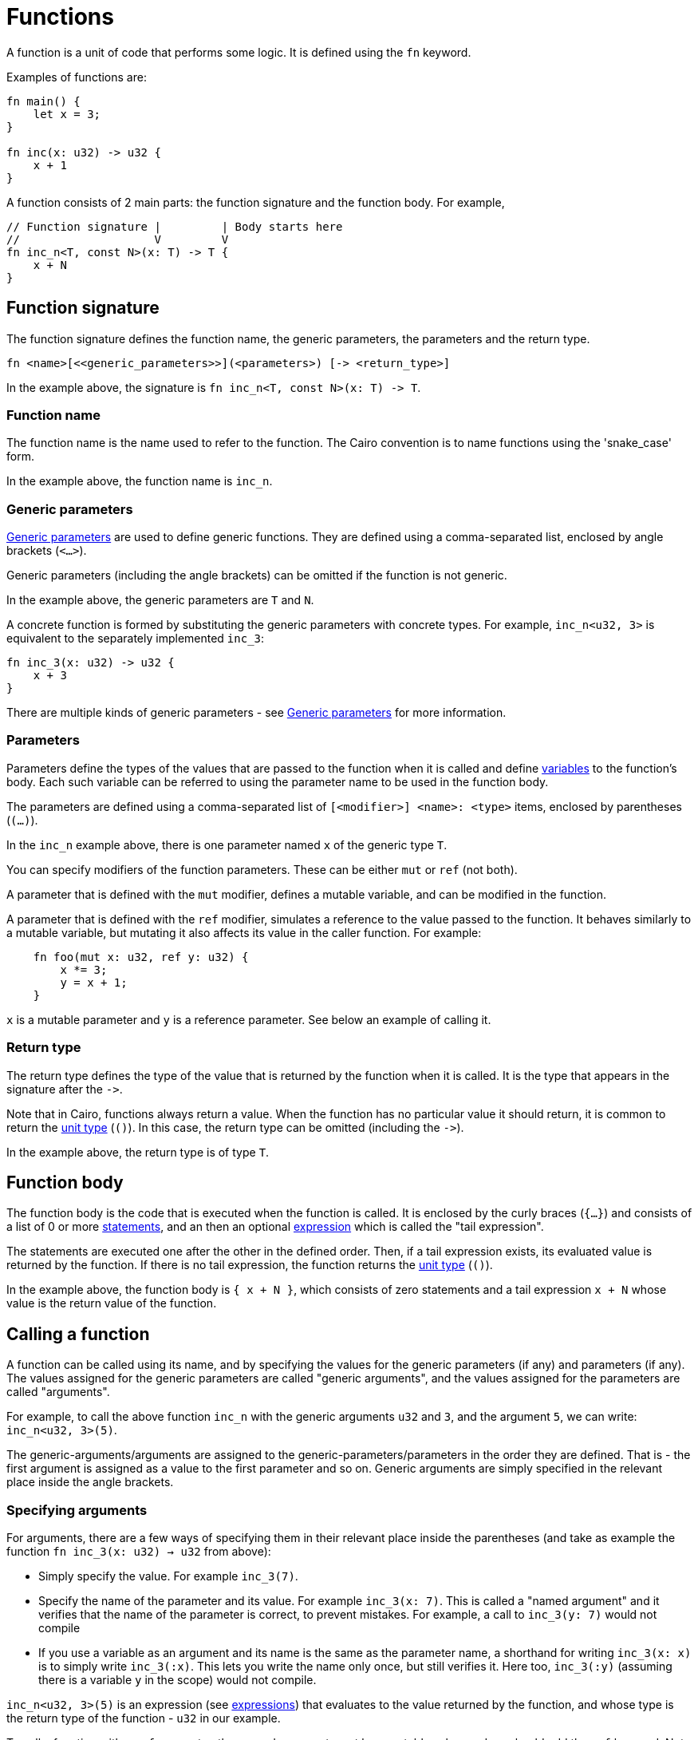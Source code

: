= Functions

A function is a unit of code that performs some logic. It is defined using the `fn` keyword.

Examples of functions are:
[source]
----
fn main() {
    let x = 3;
}

fn inc(x: u32) -> u32 {
    x + 1
}
----

A function consists of 2 main parts: the function signature and the function body.
For example,
[source]
----
// Function signature |         | Body starts here
//                    V         V
fn inc_n<T, const N>(x: T) -> T {
    x + N
}
----

== Function signature

The function signature defines the function name, the generic parameters, the parameters and the
return type.

[source,Cairo]
----
fn <name>[<<generic_parameters>>](<parameters>) [-> <return_type>]
----

In the example above, the signature is `fn inc_n<T, const N>(x: T) \-> T`.

=== Function name

The function name is the name used to refer to the function.
The Cairo convention is to name functions using the 'snake_case' form.

In the example above, the function name is `inc_n`.

=== Generic parameters

xref:generic-parameters.adoc[Generic parameters] are used to define generic functions.
They are defined using a comma-separated list, enclosed by angle brackets (`<...>`).

Generic parameters (including the angle brackets) can be omitted if the function is not generic.

In the example above, the generic parameters are `T` and `N`.

A concrete function is formed by substituting the generic parameters with concrete types. For
example, `inc_n<u32, 3>` is equivalent to the separately implemented `inc_3`:
[source]
----
fn inc_3(x: u32) -> u32 {
    x + 3
}
----

There are multiple kinds of generic parameters - see
xref:generic-parameters.adoc[Generic parameters] for more information.

=== Parameters

Parameters define the types of the values that are passed to the function when it is called
and define xref:variables.adoc[variables] to the function's body.
Each such variable can be referred to using the parameter name to be used in the function body.

The parameters are defined using a comma-separated list of `[<modifier>] <name>: <type>` items, enclosed by
parentheses (`(...)`).

In the `inc_n` example above, there is one parameter named `x` of the generic type `T`.

You can specify modifiers of the function parameters. These can be either `mut` or `ref` (not both).

A parameter that is defined with the `mut` modifier, defines a mutable variable,
and can be modified in the function.

A parameter that is defined with the `ref` modifier, simulates a reference to the
value passed to the function. It behaves similarly to a mutable variable, but mutating
it also affects its value in the caller function. For example:
[source,Cairo]
----
    fn foo(mut x: u32, ref y: u32) {
        x *= 3;
        y = x + 1;
    }
----
`x` is a mutable parameter and `y` is a reference parameter. See below an example of calling it.

=== Return type

The return type defines the type of the value that is returned by the function when it is called.
It is the type that appears in the signature after the `\->`.

Note that in Cairo, functions always return a value.
When the function has no particular value it should return, it is common to return
the xref:unit-type.adoc[unit type] (`()`).
In this case, the return type can be omitted (including the `\->`).

In the example above, the return type is of type `T`.

== Function body

// TODO(yuval): move most of it to a separate page about block expressions.

The function body is the code that is executed when the function is called.
It is enclosed by the curly braces (`{...}`) and consists of a list of 0 or
more xref:statements.adoc[statements], and an then an optional xref:expressions.adoc[expression]
which is called the "tail expression".

The statements are executed one after the other in the defined order.
Then, if a tail expression exists, its evaluated value is returned by the function.
If there is no tail expression, the function returns the xref:unit-type.adoc[unit type] (`()`).

In the example above, the function body is `{ x + N }`, which consists of zero statements and a
tail expression `x + N` whose value is the return value of the function.

== Calling a function

// TODO(yuval): move most of it to a separate page about function call expressions.

A function can be called using its name, and by specifying the values for the generic parameters
(if any) and parameters (if any). The values assigned for the generic parameters are called
"generic arguments", and the values assigned for the parameters are called "arguments".

For example, to call the above function `inc_n` with the generic arguments `u32` and `3`,
and the argument `5`, we can write: `inc_n<u32, 3>(5)`.

The generic-arguments/arguments are assigned to the generic-parameters/parameters in the order
they are defined.
That is - the first argument is assigned as a value to the first parameter and so on.
Generic arguments are simply specified in the relevant place inside the angle brackets.

=== Specifying arguments

For arguments, there are a few ways of specifying them in their relevant place inside
the parentheses (and take as example the function `fn inc_3(x: u32) -> u32` from above):

- Simply specify the value. For example `inc_3(7)`.
- Specify the name of the parameter and its value. For example `inc_3(x: 7)`.
This is called a "named argument" and it verifies that the name of the parameter is correct,
to prevent mistakes.
For example, a call to `inc_3(y: 7)` would not compile
- If you use a variable as an argument and its name is the same as the parameter name, a
shorthand for writing `inc_3(x: x)` is to simply write `inc_3(:x)`.
This lets you write the name only once, but still verifies it.
Here too, `inc_3(:y)` (assuming there is a variable `y` in the scope) would not compile.

`inc_n<u32, 3>(5)` is an expression (see xref:expressions.adoc[expressions]) that evaluates to
the value returned by the function, and whose type is the return type of the function - `u32` in
our example.

To call a function with a `ref` parameter, the passed argument must be a mutable value, and we
should add the `ref` keyword. Note again that the value of this variable in the caller function may change by the called function execution. Here is an example for calling the function `foo` from above:
[source,Cairo]
----
fn main() {
    let mut x = 3;   // `x` doesn't have to be mutable.
    let mut y = 5;   // `y` must be a mutable variable to be later passed to `foo`.
    foo(x, ref y);   // Note the explicit `ref` keyword in the call statement.
    assert(x == 3);  // `x` has not changed because it is not reference argument.
    assert(y == 12); // `y` has changed because it is a reference argument.
}
----

// TODO(yuval): mention methods/self?
// TODO(yuval): mention panics/implicits? (it's part of the signature).
// TODO(yuval): mention inline.
// TODO(yuval): mention local compilability.